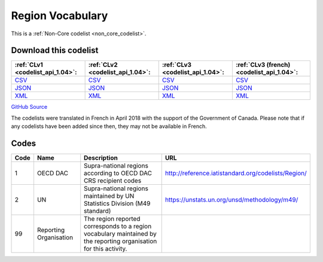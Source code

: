 Region Vocabulary
=================






This is a :ref:`Non-Core codelist <non_core_codelist>`.




Download this codelist
----------------------

.. list-table::
   :header-rows: 1

   * - :ref:`CLv1 <codelist_api_1.04>`:
     - :ref:`CLv2 <codelist_api_1.04>`:
     - :ref:`CLv3 <codelist_api_1.04>`:
     - :ref:`CLv3 (french) <codelist_api_1.04>`:

   * - `CSV <../downloads/clv1/codelist/RegionVocabulary.csv>`__
     - `CSV <../downloads/clv2/csv/en/RegionVocabulary.csv>`__
     - `CSV <../downloads/clv3/csv/en/RegionVocabulary.csv>`__
     - `CSV <../downloads/clv3/csv/fr/RegionVocabulary.csv>`__

   * - `JSON <../downloads/clv1/codelist/RegionVocabulary.json>`__
     - `JSON <../downloads/clv2/json/en/RegionVocabulary.json>`__
     - `JSON <../downloads/clv3/json/en/RegionVocabulary.json>`__
     - `JSON <../downloads/clv3/json/fr/RegionVocabulary.json>`__

   * - `XML <../downloads/clv1/codelist/RegionVocabulary.xml>`__
     - `XML <../downloads/clv2/xml/RegionVocabulary.xml>`__
     - `XML <../downloads/clv3/xml/RegionVocabulary.xml>`__
     - `XML <../downloads/clv3/xml/RegionVocabulary.xml>`__

`GitHub Source <https://github.com/IATI/IATI-Codelists-NonEmbedded/blob/master/xml/RegionVocabulary.xml>`__



The codelists were translated in French in April 2018 with the support of the Government of Canada. Please note that if any codelists have been added since then, they may not be available in French.

Codes
-----

.. _RegionVocabulary:
.. list-table::
   :header-rows: 1


   * - Code
     - Name
     - Description
     - URL

   
       
   * - 1   
       
     - OECD DAC
     - Supra-national regions according to OECD DAC CRS recipient codes
     - http://reference.iatistandard.org/codelists/Region/
   
       
   * - 2   
       
     - UN
     - Supra-national regions maintained by UN Statistics Division (M49 standard)
     - https://unstats.un.org/unsd/methodology/m49/
   
       
   * - 99   
       
     - Reporting Organisation
     - The region reported corresponds to a region vocabulary maintained by the reporting organisation for this activity.
     - 
   

